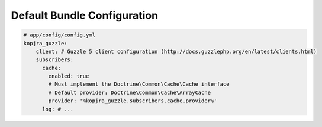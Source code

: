Default Bundle Configuration
============================

.. code-block:: yaml

    # app/config/config.yml
    kopjra_guzzle:
        client: # Guzzle 5 client configuration (http://docs.guzzlephp.org/en/latest/clients.html)
        subscribers:
          cache:
            enabled: true
            # Must implement the Doctrine\Common\Cache\Cache interface
            # Default provider: Doctrine\Common\Cache\ArrayCache
            provider: '%kopjra_guzzle.subscribers.cache.provider%'
          log: # ...